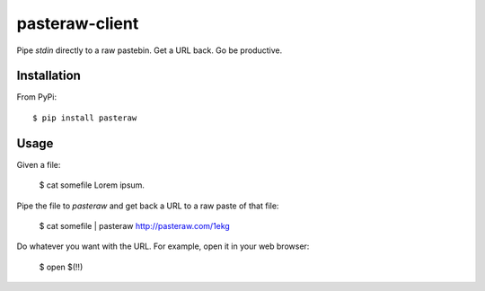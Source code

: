 ===============
pasteraw-client
===============

Pipe `stdin` directly to a raw pastebin. Get a URL back. Go be productive.

Installation
------------

From PyPi::

    $ pip install pasteraw

Usage
-----

Given a file:

    $ cat somefile
    Lorem ipsum.

Pipe the file to `pasteraw` and get back a URL to a raw paste of that file:

    $ cat somefile | pasteraw
    http://pasteraw.com/1ekg

Do whatever you want with the URL. For example, open it in your web browser:

    $ open $(!!)
